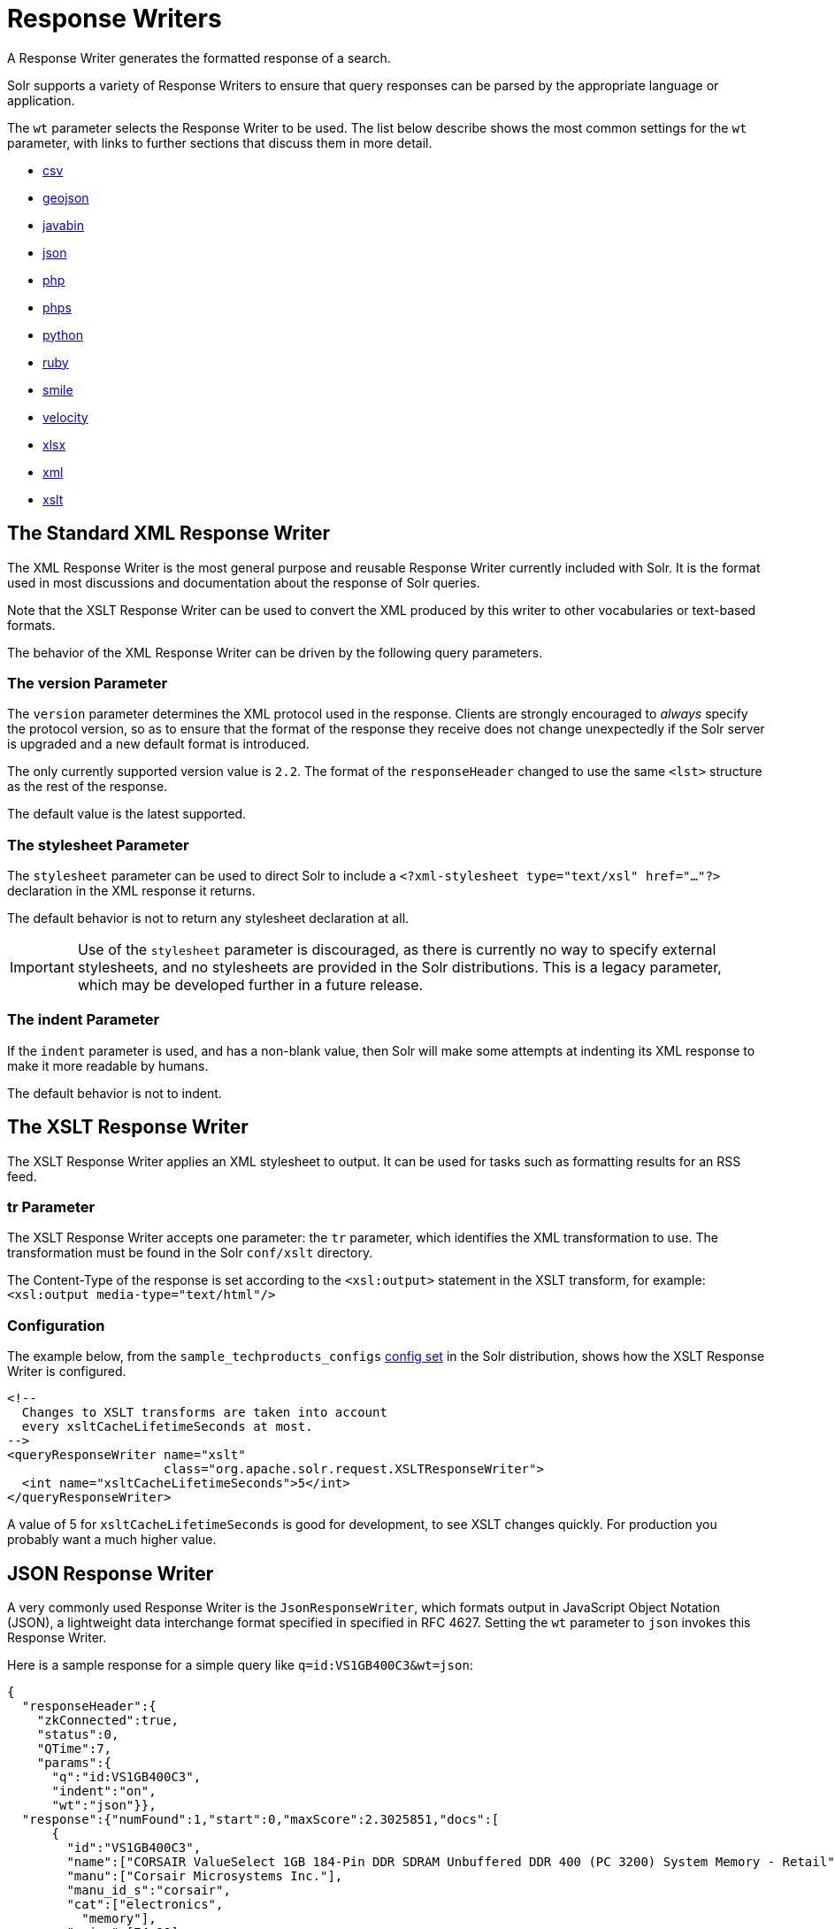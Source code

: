 = Response Writers
:page-shortname: response-writers
:page-permalink: response-writers.html
:page-children: velocity-response-writer
// Licensed to the Apache Software Foundation (ASF) under one
// or more contributor license agreements.  See the NOTICE file
// distributed with this work for additional information
// regarding copyright ownership.  The ASF licenses this file
// to you under the Apache License, Version 2.0 (the
// "License"); you may not use this file except in compliance
// with the License.  You may obtain a copy of the License at
//
//   http://www.apache.org/licenses/LICENSE-2.0
//
// Unless required by applicable law or agreed to in writing,
// software distributed under the License is distributed on an
// "AS IS" BASIS, WITHOUT WARRANTIES OR CONDITIONS OF ANY
// KIND, either express or implied.  See the License for the
// specific language governing permissions and limitations
// under the License.

A Response Writer generates the formatted response of a search.

Solr supports a variety of Response Writers to ensure that query responses can be parsed by the appropriate language or application.

The `wt` parameter selects the Response Writer to be used. The list below describe shows the most common settings for the `wt` parameter, with links to further sections that discuss them in more detail.

* <<ResponseWriters-CSVResponseWriter,csv>>
* <<ResponseWriters-GeoJSONResponseWriter,geojson>>
* <<ResponseWriters-BinaryResponseWriter,javabin>>
* <<ResponseWriters-JSONResponseWriter,json>>
* <<ResponseWriters-PHPResponseWriterandPHPSerializedResponseWriter,php>>
* <<ResponseWriters-PHPResponseWriterandPHPSerializedResponseWriter,phps>>
* <<ResponseWriters-PythonResponseWriter,python>>
* <<ResponseWriters-RubyResponseWriter,ruby>>
* <<ResponseWriters-SmileResponseWriter,smile>>
* <<ResponseWriters-VelocityResponseWriter,velocity>>
* <<ResponseWriters-XLSXResponseWriter,xlsx>>
* <<ResponseWriters-TheStandardXMLResponseWriter,xml>>
* <<ResponseWriters-TheXSLTResponseWriter,xslt>>


[[ResponseWriters-TheStandardXMLResponseWriter]]
== The Standard XML Response Writer

The XML Response Writer is the most general purpose and reusable Response Writer currently included with Solr. It is the format used in most discussions and documentation about the response of Solr queries.

Note that the XSLT Response Writer can be used to convert the XML produced by this writer to other vocabularies or text-based formats.

The behavior of the XML Response Writer can be driven by the following query parameters.

[[ResponseWriters-TheversionParameter]]
=== The version Parameter

The `version` parameter determines the XML protocol used in the response. Clients are strongly encouraged to _always_ specify the protocol version, so as to ensure that the format of the response they receive does not change unexpectedly if the Solr server is upgraded and a new default format is introduced.

The only currently supported version value is `2.2`. The format of the `responseHeader` changed to use the same `<lst>` structure as the rest of the response.

The default value is the latest supported.

[[ResponseWriters-ThestylesheetParameter]]
=== The stylesheet Parameter

The `stylesheet` parameter can be used to direct Solr to include a `<?xml-stylesheet type="text/xsl" href="..."?>` declaration in the XML response it returns.

The default behavior is not to return any stylesheet declaration at all.

[IMPORTANT]
====
Use of the `stylesheet` parameter is discouraged, as there is currently no way to specify external stylesheets, and no stylesheets are provided in the Solr distributions. This is a legacy parameter, which may be developed further in a future release.
====

[[ResponseWriters-TheindentParameter]]
=== The indent Parameter

If the `indent` parameter is used, and has a non-blank value, then Solr will make some attempts at indenting its XML response to make it more readable by humans.

The default behavior is not to indent.

[[ResponseWriters-TheXSLTResponseWriter]]
== The XSLT Response Writer

The XSLT Response Writer applies an XML stylesheet to output. It can be used for tasks such as formatting results for an RSS feed.

[[ResponseWriters-trParameter]]
=== tr Parameter

The XSLT Response Writer accepts one parameter: the `tr` parameter, which identifies the XML transformation to use. The transformation must be found in the Solr `conf/xslt` directory.

The Content-Type of the response is set according to the `<xsl:output>` statement in the XSLT transform, for example: `<xsl:output media-type="text/html"/>`

[[ResponseWriters-Configuration]]
=== Configuration

The example below, from the `sample_techproducts_configs` <<response-writers.adoc#response-writers,config set>> in the Solr distribution, shows how the XSLT Response Writer is configured.

[source,xml]
----
<!--
  Changes to XSLT transforms are taken into account
  every xsltCacheLifetimeSeconds at most.
-->
<queryResponseWriter name="xslt"
                     class="org.apache.solr.request.XSLTResponseWriter">
  <int name="xsltCacheLifetimeSeconds">5</int>
</queryResponseWriter>
----

A value of 5 for `xsltCacheLifetimeSeconds` is good for development, to see XSLT changes quickly. For production you probably want a much higher value.

[[ResponseWriters-JSONResponseWriter]]
== JSON Response Writer

A very commonly used Response Writer is the `JsonResponseWriter`, which formats output in JavaScript Object Notation (JSON), a lightweight data interchange format specified in specified in RFC 4627. Setting the `wt` parameter to `json` invokes this Response Writer.

Here is a sample response for a simple query like `q=id:VS1GB400C3&wt=json`:

[source,json]
----
{
  "responseHeader":{
    "zkConnected":true,
    "status":0,
    "QTime":7,
    "params":{
      "q":"id:VS1GB400C3",
      "indent":"on",
      "wt":"json"}},
  "response":{"numFound":1,"start":0,"maxScore":2.3025851,"docs":[
      {
        "id":"VS1GB400C3",
        "name":["CORSAIR ValueSelect 1GB 184-Pin DDR SDRAM Unbuffered DDR 400 (PC 3200) System Memory - Retail"],
        "manu":["Corsair Microsystems Inc."],
        "manu_id_s":"corsair",
        "cat":["electronics",
          "memory"],
        "price":[74.99],
        "popularity":[7],
        "inStock":[true],
        "store":["37.7752,-100.0232"],
        "manufacturedate_dt":"2006-02-13T15:26:37Z",
        "payloads":["electronics|4.0 memory|2.0"],
        "_version_":1549728120626479104}]
  }}
----

The default mime type for the JSON writer is `application/json`, however this can be overridden in the `solrconfig.xml` - such as in this example from the "```techproducts```" configuration:

[source,xml]
----
<queryResponseWriter name="json" class="solr.JSONResponseWriter">
  <!-- For the purposes of the tutorial, JSON response are written as
       plain text so that it's easy to read in *any* browser.
       If you are building applications that consume JSON, just remove
       this override to get the default "application/json" mime type.
    -->
  <str name="content-type">text/plain</str>
</queryResponseWriter>
----

[[ResponseWriters-JSON-SpecificParameters]]
=== JSON-Specific Parameters

[[ResponseWriters-json.nl]]
==== json.nl

This parameter controls the output format of NamedLists, where order is more important than access by name. NamedList is currently used for field faceting data.

The `json.nl` parameter takes the following values:


|json.nl Parameter setting |Example output for `NamedList("a"=1, "bar"="foo", null=3, null=null)` |Description

`flat`::
The default. NamedList is represented as a flat array, alternating names and values.
+
With input of `NamedList("a"=1, "bar"="foo", null=3, null=null)`, the output would be `["a",1, "bar","foo", null,3, null,null]`.

`map`::
NamedList is represented as a JSON object. Although this is the simplest mapping, a NamedList can have optional keys, repeated keys, and preserves order. Using a JSON object (essentially a map or hash) for a NamedList results in the loss of some information.
+
With input of `NamedList("a"=1, "bar"="foo", null=3, null=null)`, the output would be `{"a":1, "bar":"foo", "":3, "":null}`.

arrarr::
NamedList is represented as an array of two element arrays.
+
With input of `NamedList("a"=1, "bar"="foo", null=3, null=null)`, the output would be `[["a",1], ["bar","foo"], [null,3], [null,null]]`.

arrmap::
NamedList is represented as an array of JSON objects.
+
With input of `NamedList("a"=1, "bar"="foo", null=3, null=null)`, the output would be `[{"a":1}, {"b":2}, 3, null]`.

arrntv::
NamedList is represented as an array of Name Type Value JSON objects.
+
With input of `NamedList("a"=1, "bar"="foo", null=3, null=null)`, the output would be `[{"name":"a","type":"int","value":1}, {"name":"bar","type":"str","value":"foo"}, {"name":null,"type":"int","value":3}, {"name":null,"type":"null","value":null}]`.

[[ResponseWriters-json.wrf]]
==== json.wrf

`json.wrf=function` adds a wrapper-function around the JSON response, useful in AJAX with dynamic script tags for specifying a JavaScript callback function.

* http://www.xml.com/pub/a/2005/12/21/json-dynamic-script-tag.html
* http://www.theurer.cc/blog/2005/12/15/web-services-json-dump-your-proxy/

[[ResponseWriters-BinaryResponseWriter]]
== Binary Response Writer

This is a custom binary format used by Solr for inter-node communication as well as client-server communication. SolrJ uses this as the default for indexing as well as querying. See <<client-apis.adoc#client-apis,Client APIs>> for more details.

[[ResponseWriters-GeoJSONResponseWriter]]
== GeoJSON Response Writer

Returns Solr results in http://geojson.org[GeoJSON] augmented with Solr-specific JSON. To use this, set `wt=geojson` and `geojson.field` to the name of a spatial Solr field. Not all spatial fields types are supported, and you'll get an error if you use an unsupported one.

[[ResponseWriters-PythonResponseWriter]]
== Python Response Writer

Solr has an optional Python response format that extends its JSON output in the following ways to allow the response to be safely evaluated by the python interpreter:

* true and false changed to True and False
* Python unicode strings are used where needed
* ASCII output (with unicode escapes) is used for less error-prone interoperability
* newlines are escaped
* null changed to None

[[ResponseWriters-PHPResponseWriterandPHPSerializedResponseWriter]]
== PHP Response Writer and PHP Serialized Response Writer

Solr has a PHP response format that outputs an array (as PHP code) which can be evaluated. Setting the `wt` parameter to `php` invokes the PHP Response Writer.

Example usage:

[source,php]
----
$code = file_get_contents('http://localhost:8983/solr/techproducts/select?q=iPod&wt=php');
eval("$result = " . $code . ";");
print_r($result);
----

Solr also includes a PHP Serialized Response Writer that formats output in a serialized array. Setting the `wt` parameter to `phps` invokes the PHP Serialized Response Writer.

Example usage:

[source,php]
----
$serializedResult = file_get_contents('http://localhost:8983/solr/techproducts/select?q=iPod&wt=phps');
$result = unserialize($serializedResult);
print_r($result);
----

[[ResponseWriters-RubyResponseWriter]]
== Ruby Response Writer

Solr has an optional Ruby response format that extends its JSON output in the following ways to allow the response to be safely evaluated by Ruby's interpreter:

* Ruby's single quoted strings are used to prevent possible string exploits.
* \ and ' are the only two characters escaped.
* Unicode escapes are not used. Data is written as raw UTF-8.
* nil used for null.
* => is used as the key/value separator in maps.

Here is a simple example of how one may query Solr using the Ruby response format:

[source,ruby]
----
require 'net/http'
h = Net::HTTP.new('localhost', 8983)
hresp, data = h.get('/solr/techproducts/select?q=iPod&wt=ruby', nil)
rsp = eval(data)
puts 'number of matches = ' + rsp['response']['numFound'].to_s
#print out the name field for each returned document
rsp['response']['docs'].each { |doc| puts 'name field = ' + doc['name'\] }
----

[[ResponseWriters-CSVResponseWriter]]
== CSV Response Writer

The CSV response writer returns a list of documents in comma-separated values (CSV) format. Other information that would normally be included in a response, such as facet information, is excluded.

The CSV response writer supports multi-valued fields, as well as<<transforming-result-documents.adoc#transforming-result-documents,pseudo-fields>>, and the output of this CSV format is compatible with Solr's https://wiki.apache.org/solr/UpdateCSV[CSV update format].

[[ResponseWriters-CSVParameters]]
=== CSV Parameters

These parameters specify the CSV format that will be returned. You can accept the default values or specify your own.

[width="50%",options="header",]
|===
|Parameter |Default Value
|csv.encapsulator |`"`
|csv.escape |None
|csv.separator |`,`
|csv.header |Defaults to `true`. If `false`, Solr does not print the column headers.
|csv.newline |`\n`
|csv.null |Defaults to a zero length string. Use this parameter when a document has no value for a particular field.
|===

[[ResponseWriters-Multi-ValuedFieldCSVParameters]]
=== Multi-Valued Field CSV Parameters

These parameters specify how multi-valued fields are encoded. Per-field overrides for these values can be done using `f.<fieldname>.csv.separator=|`.

[width="50%",options="header",]
|===
|Parameter |Default Value
|csv.mv.encapsulator |None
|csv.mv.escape |`\`
|csv.mv.separator |Defaults to the `csv.separator` value.
|===

[[ResponseWriters-Example]]
=== Example

`\http://localhost:8983/solr/techproducts/select?q=ipod&fl=id,cat,name,popularity,price,score&wt=csv` returns:

[source,csv]
----
id,cat,name,popularity,price,score
IW-02,"electronics,connector",iPod & iPod Mini USB 2.0 Cable,1,11.5,0.98867977
F8V7067-APL-KIT,"electronics,connector",Belkin Mobile Power Cord for iPod w/ Dock,1,19.95,0.6523595
MA147LL/A,"electronics,music",Apple 60 GB iPod with Video Playback Black,10,399.0,0.2446348
----

[[ResponseWriters-VelocityResponseWriter]]
== Velocity Response Writer

The `VelocityResponseWriter` processes the Solr response and request context through Apache Velocity templating.

See <<velocity-response-writer.adoc#velocity-response-writer,Velocity Response Writer>> section for details.

[[ResponseWriters-SmileResponseWriter]]
== Smile Response Writer

The Smile format is a JSON-compatible binary format, described in detail here: http://wiki.fasterxml.com/SmileFormat.

[[ResponseWriters-XLSXResponseWriter]]
== XLSX Response Writer

Use this to get the response as a spreadsheet in the .xlsx (Microsoft Excel) format. It accepts parameters in the form `colwidth.<field-name>` and `colname.<field-name>` which helps you customize the column widths and column names.

This response writer has been added as part of the extraction library, and will only work if the extraction contrib is present in the server classpath. Defining the classpath with the `lib` directive is not sufficient. Instead, you will need to copy the necessary .jars to the Solr webapp's `lib` directory manually. You can run these commands from your `$SOLR_INSTALL` directory:

[source,bash]
----
cp contrib/extraction/lib/*.jar server/solr-webapp/webapp/WEB-INF/lib/
cp dist/solr-cell-6.3.0.jar server/solr-webapp/webapp/WEB-INF/lib/
----

Once the libraries are in place, you can add `wt=xlsx` to your request, and results will be returned as an XLSX sheet.
